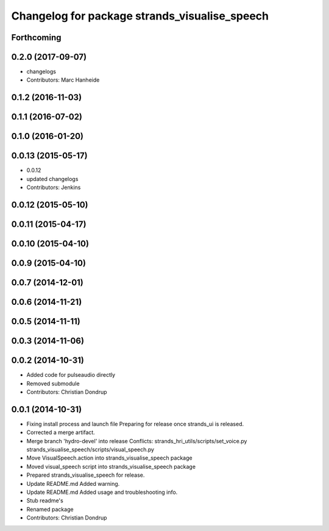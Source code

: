 ^^^^^^^^^^^^^^^^^^^^^^^^^^^^^^^^^^^^^^^^^^^^^^
Changelog for package strands_visualise_speech
^^^^^^^^^^^^^^^^^^^^^^^^^^^^^^^^^^^^^^^^^^^^^^

Forthcoming
-----------

0.2.0 (2017-09-07)
------------------
* changelogs
* Contributors: Marc Hanheide

0.1.2 (2016-11-03)
------------------

0.1.1 (2016-07-02)
------------------

0.1.0 (2016-01-20)
------------------

0.0.13 (2015-05-17)
-------------------
* 0.0.12
* updated changelogs
* Contributors: Jenkins

0.0.12 (2015-05-10)
-------------------

0.0.11 (2015-04-17)
-------------------

0.0.10 (2015-04-10)
-------------------

0.0.9 (2015-04-10)
------------------

0.0.7 (2014-12-01)
------------------

0.0.6 (2014-11-21)
------------------

0.0.5 (2014-11-11)
------------------

0.0.3 (2014-11-06)
------------------

0.0.2 (2014-10-31)
------------------
* Added code for pulseaudio directly
* Removed submodule
* Contributors: Christian Dondrup

0.0.1 (2014-10-31)
------------------
* Fixing install process and launch file
  Preparing for release once strands_ui is released.
* Corrected a merge artifact.
* Merge branch 'hydro-devel' into release
  Conflicts:
  strands_hri_utils/scripts/set_voice.py
  strands_visualise_speech/scripts/visual_speech.py
* Move VisualSpeech.action into strands_visualise_speech package
* Moved visual_speech script into strands_visualise_speech package
* Prepared strands_visualise_speech for release.
* Update README.md
  Added warning.
* Update README.md
  Added usage and troubleshooting info.
* Stub readme's
* Renamed package
* Contributors: Christian Dondrup
